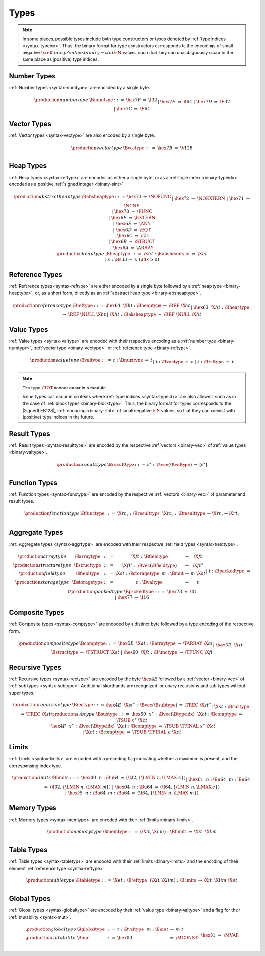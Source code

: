 .. index:: type
   pair: binary format; type
.. _binary-type:

Types
-----

.. note::
   In some places, possible types include both type constructors or types denoted by :ref:`type indices <syntax-typeidx>`.
   Thus, the binary format for type constructors corresponds to the encodings of small negative :math:`\xref{binary/values}{binary-sint}{\sN}` values, such that they can unambiguously occur in the same place as (positive) type indices.


.. index:: number type
   pair: binary format; number type
.. _binary-numtype:

Number Types
~~~~~~~~~~~~

:ref:`Number types <syntax-numtype>` are encoded by a single byte.

.. math::
   \begin{array}{llclll@{\qquad\qquad}l}
   \production{number type} & \Bnumtype &::=&
     \hex{7F} &\Rightarrow& \I32 \\ &&|&
     \hex{7E} &\Rightarrow& \I64 \\ &&|&
     \hex{7D} &\Rightarrow& \F32 \\ &&|&
     \hex{7C} &\Rightarrow& \F64 \\
   \end{array}


.. index:: vector type
   pair: binary format; vector type
.. _binary-vectype:

Vector Types
~~~~~~~~~~~~

:ref:`Vector types <syntax-vectype>` are also encoded by a single byte.

.. math::
   \begin{array}{llclll@{\qquad\qquad}l}
   \production{vector type} & \Bvectype &::=&
     \hex{7B} &\Rightarrow& \V128 \\
   \end{array}


.. index:: heap type
   pair: binary format; heap type
.. _binary-heaptype:
.. _binary-absheaptype:

Heap Types
~~~~~~~~~~

:ref:`Heap types <syntax-reftype>` are encoded as either a single byte, or as a :ref:`type index <binary-typeidx>` encoded as a positive :ref:`signed integer <binary-sint>`.

.. math::
   \begin{array}{llclll@{\qquad\qquad}l}
   \production{abstract heap type} & \Babsheaptype &::=&
     \hex{73} &\Rightarrow& \NOFUNC \\ &&|&
     \hex{72} &\Rightarrow& \NOEXTERN \\ &&|&
     \hex{71} &\Rightarrow& \NONE \\ &&|&
     \hex{70} &\Rightarrow& \FUNC \\ &&|&
     \hex{6F} &\Rightarrow& \EXTERN \\ &&|&
     \hex{6E} &\Rightarrow& \ANY \\ &&|&
     \hex{6D} &\Rightarrow& \EQT \\ &&|&
     \hex{6C} &\Rightarrow& \I31 \\ &&|&
     \hex{6B} &\Rightarrow& \STRUCT \\ &&|&
     \hex{6A} &\Rightarrow& \ARRAY \\
   \production{heap type} & \Bheaptype &::=&
     \X{ht}{:}\Babsheaptype &\Rightarrow& \X{ht} \\ &&|&
     x{:}\Bs33 &\Rightarrow& x & (\iff x \geq 0) \\
   \end{array}


.. index:: reference type
   pair: binary format; reference type
.. _binary-reftype:

Reference Types
~~~~~~~~~~~~~~~

:ref:`Reference types <syntax-reftype>` are either encoded by a single byte followed by a :ref:`heap type <binary-heaptype>`, or, as a short form, directly as an :ref:`abstract heap type <binary-absheaptype>`.

.. math::
   \begin{array}{llclll@{\qquad\qquad}l}
   \production{reference type} & \Breftype &::=&
     \hex{64}~~\X{ht}{:}\Bheaptype &\Rightarrow& \REF~\X{ht} \\ &&|&
     \hex{63}~~\X{ht}{:}\Bheaptype &\Rightarrow& \REF~\NULL~\X{ht} \\ &&|&
     \X{ht}{:}\Babsheaptype &\Rightarrow& \REF~\NULL~\X{ht} \\
   \end{array}


.. index:: value type, number type, reference type
   pair: binary format; value type
.. _binary-valtype:

Value Types
~~~~~~~~~~~

:ref:`Value types <syntax-valtype>` are encoded with their respective encoding as a :ref:`number type <binary-numtype>`, :ref:`vector type <binary-vectype>`, or :ref:`reference type <binary-reftype>`.

.. math::
   \begin{array}{llclll@{\qquad\qquad}l}
   \production{value type} & \Bvaltype &::=&
     t{:}\Bnumtype &\Rightarrow& t \\ &&|&
     t{:}\Bvectype &\Rightarrow& t \\ &&|&
     t{:}\Breftype &\Rightarrow& t \\
   \end{array}

.. note::
   The type :math:`\BOT` cannot occur in a module.

   Value types can occur in contexts where :ref:`type indices <syntax-typeidx>` are also allowed, such as in the case of :ref:`block types <binary-blocktype>`.
   Thus, the binary format for types corresponds to the |SignedLEB128|_ :ref:`encoding <binary-sint>` of small negative :math:`\sN` values, so that they can coexist with (positive) type indices in the future.


.. index:: result type, value type
   pair: binary format; result type
.. _binary-resulttype:

Result Types
~~~~~~~~~~~~

:ref:`Result types <syntax-resulttype>` are encoded by the respective :ref:`vectors <binary-vec>` of :ref:`value types <binary-valtype>`.

.. math::
   \begin{array}{llclll@{\qquad\qquad}l}
   \production{result type} & \Bresulttype &::=&
     t^\ast{:\,}\Bvec(\Bvaltype) &\Rightarrow& [t^\ast] \\
   \end{array}


.. index:: function type, value type, result type
   pair: binary format; function type
.. _binary-functype:

Function Types
~~~~~~~~~~~~~~

:ref:`Function types <syntax-functype>` are encoded by the respective :ref:`vectors <binary-vec>` of parameter and result types.

.. math::
   \begin{array}{llclll@{\qquad\qquad}l}
   \production{function type} & \Bfunctype &::=&
     \X{rt}_1{:\,}\Bresulttype~~\X{rt}_2{:\,}\Bresulttype
       &\Rightarrow& \X{rt}_1 \to \X{rt}_2 \\
   \end{array}


.. index:: aggregate type, value type, structure type, array type, field type, storage type, packed type, mutability
   pair: binary format; aggregate type
   pair: binary format; structure type
   pair: binary format; array type
   pair: binary format; field type
   pair: binary format; storage type
   pair: binary format; packed type
.. _binary-aggrtype:
.. _binary-structtype:
.. _binary-arraytype:
.. _binary-fieldtype:
.. _binary-storagetype:
.. _binary-packedtype:

Aggregate Types
~~~~~~~~~~~~~~~

:ref:`Aggregate types <syntax-aggrtype>` are encoded with their respective :ref:`field types <syntax-fieldtype>`.

.. math::
   \begin{array}{llclll@{\qquad\qquad}l}
   \production{array type} & \Barraytype &::=&
     \X{ft}{:\,}\Bfieldtype
       &\Rightarrow& \X{ft} \\
   \production{structure type} & \Bstructtype &::=&
     \X{ft}^\ast{:\,}\Bvec(\Bfieldtype)
       &\Rightarrow& \X{ft}^\ast \\
   \production{field type} & \Bfieldtype &::=&
     \X{st}{:}\Bstoragetype~~m{:}\Bmut
       &\Rightarrow& m~\X{st} \\
   \production{storage type} & \Bstoragetype &::=&
     t{:}\Bvaltype
       &\Rightarrow& t \\ &&|&
     t{:}\Bpackedtype
       &\Rightarrow& t \\
   \production{packed type} & \Bpackedtype &::=&
     \hex{78}
       &\Rightarrow& \I8 \\ &&|&
     \hex{77}
       &\Rightarrow& \I16 \\
   \end{array}


.. index:: composite type, structure type, array type, function type
   pair: binary format; composite type
.. _binary-comptype:

Composite Types
~~~~~~~~~~~~~~~

:ref:`Composite types <syntax-comptype>` are encoded by a distinct byte followed by a type encoding of the respective form.

.. math::
   \begin{array}{llclll@{\qquad\qquad}l}
   \production{composite type} & \Bcomptype &::=&
     \hex{5E}~~\X{at}{:}\Barraytype
       &\Rightarrow& \TARRAY~\X{at} \\ &&|&
     \hex{5F}~~\X{st}{:}\Bstructtype
       &\Rightarrow& \TSTRUCT~\X{st} \\ &&|&
     \hex{60}~~\X{ft}{:}\Bfunctype
       &\Rightarrow& \TFUNC~\X{ft} \\
   \end{array}


.. index:: recursive type, sub type, composite type
   pair: binary format; recursive type
   pair: binary format; sub type
.. _binary-rectype:
.. _binary-subtype:

Recursive Types
~~~~~~~~~~~~~~~

:ref:`Recursive types <syntax-rectype>` are encoded by the byte :math:`\hex{4E}` followed by a :ref:`vector <binary-vec>` of :ref:`sub types <syntax-subtype>`.
Additional shorthands are recognized for unary recursions and sub types without super types.

.. math::
   \begin{array}{llclll@{\qquad\qquad}l}
   \production{recursive type} & \Brectype &::=&
     \hex{4E}~~\X{st}^\ast{:\,}\Bvec(\Bsubtype)
       &\Rightarrow& \TREC~\X{st}^\ast \\ &&|&
     \X{st}{:}\Bsubtype
       &\Rightarrow& \TREC~\X{st} \\
   \production{sub type} & \Bsubtype &::=&
     \hex{50}~~x^\ast{:\,}\Bvec(\Btypeidx)~~\X{ct}{:}\Bcomptype
       &\Rightarrow& \TSUB~x^\ast~\X{ct} \\ &&|&
     \hex{4F}~~x^\ast{:\,}\Bvec(\Btypeidx)~~\X{ct}{:}\Bcomptype
       &\Rightarrow& \TSUB~\TFINAL~x^\ast~\X{ct} \\ &&|&
     \X{ct}{:}\Bcomptype
       &\Rightarrow& \TSUB~\TFINAL~\epsilon~\X{ct} \\
   \end{array}


.. index:: limits
   pair: binary format; limits
.. _binary-limits:

Limits
~~~~~~

:ref:`Limits <syntax-limits>` are encoded with a preceding flag indicating whether a maximum is present, and the corresponsing index type.

.. math::
   \begin{array}{llclll}
   \production{limits} & \Blimits &::=&
     \hex{00}~~n{:}\Bu64 &\Rightarrow& (\I32, \{ \LMIN~n, \LMAX~\epsilon \}) \\ &&|&
     \hex{01}~~n{:}\Bu64~~m{:}\Bu64 &\Rightarrow& (\I32, \{ \LMIN~n, \LMAX~m \}) \\ &&|&
     \hex{04}~~n{:}\Bu64 &\Rightarrow& (\I64, \{ \LMIN~n, \LMAX~\epsilon \}) \\ &&|&
     \hex{05}~~n{:}\Bu64~~m{:}\Bu64 &\Rightarrow& (\I64, \{ \LMIN~n, \LMAX~m \})
   \end{array}


.. index:: memory type, limits, page size
   pair: binary format; memory type
.. _binary-memtype:

Memory Types
~~~~~~~~~~~~

:ref:`Memory types <syntax-memtype>` are encoded with their :ref:`limits <binary-limits>`.

.. math::
   \begin{array}{llclll@{\qquad\qquad}l}
   \production{memory type} & \Bmemtype &::=&
     (\X{it}, \X{lim}){:}\Blimits &\Rightarrow& \X{it}~~\X{lim} \\
   \end{array}


.. index:: table type, reference type, limits
   pair: binary format; table type
.. _binary-tabletype:

Table Types
~~~~~~~~~~~

:ref:`Table types <syntax-tabletype>` are encoded with their :ref:`limits <binary-limits>` and the encoding of their element :ref:`reference type <syntax-reftype>`.

.. math::
   \begin{array}{llclll}
   \production{table type} & \Btabletype &::=&
     \X{et}{:}\Breftype~~(\X{it}, \X{lim}){:}\Blimits &\Rightarrow& \X{it}~~\X{lim}~\X{et} \\
   \end{array}


.. index:: global type, mutability, value type
   pair: binary format; global type
   pair: binary format; mutability
.. _binary-mut:
.. _binary-globaltype:

Global Types
~~~~~~~~~~~~

:ref:`Global types <syntax-globaltype>` are encoded by their :ref:`value type <binary-valtype>` and a flag for their :ref:`mutability <syntax-mut>`.

.. math::
   \begin{array}{llclll}
   \production{global type} & \Bglobaltype &::=&
     t{:}\Bvaltype~~m{:}\Bmut &\Rightarrow& m~t \\
   \production{mutability} & \Bmut &::=&
     \hex{00} &\Rightarrow& \MCONST \\ &&|&
     \hex{01} &\Rightarrow& \MVAR \\
   \end{array}
